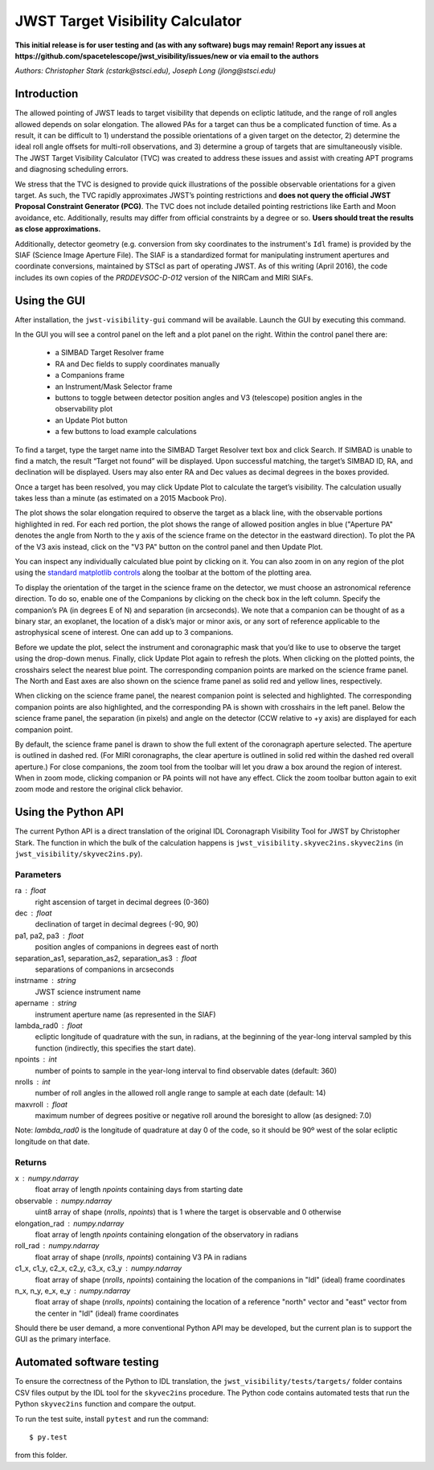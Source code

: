 JWST Target Visibility Calculator
=================================

**This initial release is for user testing and (as with any software) bugs may remain! Report any issues at https://github.com/spacetelescope/jwst_visibility/issues/new or via email to the authors**

*Authors: Christopher Stark (cstark@stsci.edu), Joseph Long (jlong@stsci.edu)*

Introduction
------------

The allowed pointing of JWST leads to target visibility that depends on ecliptic latitude, and the range of roll angles allowed depends on solar elongation. The allowed PAs for a target can thus be a complicated function of time. As a result, it can be difficult to 1) understand the possible orientations of a given target on the detector, 2) determine the ideal roll angle offsets for multi-roll observations, and 3) determine a group of targets that are simultaneously visible. The JWST Target Visibility Calculator (TVC) was created to address these issues and assist with creating APT programs and diagnosing scheduling errors.

We stress that the TVC is designed to provide quick illustrations of the possible observable orientations for a given target. As such, the TVC rapidly approximates JWST’s pointing restrictions and **does not query the official JWST Proposal Constraint Generator (PCG)**. The TVC does not include detailed pointing restrictions like Earth and Moon avoidance, etc. Additionally, results may differ from official constraints by a degree or so. **Users should treat the results as close approximations.**

Additionally, detector geometry (e.g. conversion from sky coordinates to the instrument's ``Idl`` frame) is provided by the SIAF (Science Image Aperture File). The SIAF is a standardized format for manipulating instrument apertures and coordinate conversions, maintained by STScI as part of operating JWST. As of this writing (April 2016), the code includes its own copies of the `PRDDEVSOC-D-012` version of the NIRCam and MIRI SIAFs.

Using the GUI
-------------

After installation, the ``jwst-visibility-gui`` command will be available. Launch the GUI by executing this command.

In the GUI you will see a control panel on the left and a plot panel on the right. Within the control panel there are:

  * a SIMBAD Target Resolver frame
  * RA and Dec fields to supply coordinates manually
  * a Companions frame
  * an Instrument/Mask Selector frame
  * buttons to toggle between detector position angles and V3 (telescope) position angles in the observability plot
  * an Update Plot button
  * a few buttons to load example calculations

To find a target, type the target name into the SIMBAD Target Resolver text box and click Search. If SIMBAD is unable to find a match, the result “Target not found” will be displayed. Upon successful matching, the target’s SIMBAD ID, RA, and declination will be displayed. Users may also enter RA and Dec values as decimal degrees in the boxes provided.

Once a target has been resolved, you may click Update Plot to calculate the target’s visibility. The calculation usually takes less than a minute (as estimated on a 2015 Macbook Pro).

The plot shows the solar elongation required to observe the target as a black line, with the observable portions highlighted in red. For each red portion, the plot shows the range of allowed position angles in blue ("Aperture PA" denotes the angle from North to the y axis of the science frame on the detector in the eastward direction). To plot the PA of the V3 axis instead, click on the "V3 PA" button on the control panel and then Update Plot.

You can inspect any individually calculated blue point by clicking on it. You can also zoom in on any region of the plot using the `standard matplotlib controls <http://matplotlib.org/users/navigation_toolbar.html>`_ along the toolbar at the bottom of the plotting area.

To display the orientation of the target in the science frame on the detector, we must choose an astronomical reference direction. To do so, enable one of the Companions by clicking on the check box in the left column. Specify the companion’s PA (in degrees E of N) and separation (in arcseconds). We note that a companion can be thought of as a binary star, an exoplanet, the location of a disk’s major or minor axis, or any sort of reference applicable to the astrophysical scene of interest. One can add up to 3 companions.

Before we update the plot, select the instrument and coronagraphic mask that you’d like to use to observe the target using the drop-down menus. Finally, click Update Plot again to refresh the plots. When clicking on the plotted points, the crosshairs select the nearest blue point. The corresponding companion points are marked on the science frame panel. The North and East axes are also shown on the science frame panel as solid red and yellow lines, respectively.

When clicking on the science frame panel, the nearest companion point is selected and highlighted. The corresponding companion points are also highlighted, and the corresponding PA is shown with crosshairs in the left panel. Below the science frame panel, the separation (in pixels) and angle on the detector (CCW relative to +y axis) are displayed for each companion point.

By default, the science frame panel is drawn to show the full extent of the coronagraph aperture selected. The aperture is outlined in dashed red. (For MIRI coronagraphs, the clear aperture is outlined in solid red within the dashed red overall aperture.) For close companions, the zoom tool from the toolbar will let you draw a box around the region of interest. When in zoom mode, clicking companion or PA points will not have any effect. Click the zoom toolbar button again to exit zoom mode and restore the original click behavior.

Using the Python API
--------------------

The current Python API is a direct translation of the original IDL Coronagraph Visibility Tool for JWST by Christopher Stark. The function in which the bulk of the calculation happens is ``jwst_visibility.skyvec2ins.skyvec2ins`` (in ``jwst_visibility/skyvec2ins.py``).

Parameters
^^^^^^^^^^

ra : float
    right ascension of target in decimal degrees (0-360)
dec : float
    declination of target in decimal degrees (-90, 90)
pa1, pa2, pa3 : float
    position angles of companions in degrees east of north
separation_as1, separation_as2, separation_as3 : float
    separations of companions in arcseconds
instrname : string
    JWST science instrument name
apername : string
    instrument aperture name (as represented in the SIAF)
lambda_rad0 : float
    ecliptic longitude of quadrature with the sun, in radians,
    at the beginning of the year-long interval sampled by
    this function (indirectly, this specifies the start date).
npoints : int
    number of points to sample in the year-long interval
    to find observable dates (default: 360)
nrolls : int
    number of roll angles in the allowed roll angle range to
    sample at each date (default: 14)
maxvroll : float
    maximum number of degrees positive or negative roll around
    the boresight to allow (as designed: 7.0)

Note: `lambda_rad0` is the longitude of quadrature at
day 0 of the code, so it should be 90º west of the
solar ecliptic longitude on that date.

Returns
^^^^^^^

x : numpy.ndarray
    float array of length `npoints` containing days from starting
    date
observable : numpy.ndarray
    uint8 array of shape (`nrolls`, `npoints`) that is 1 where
    the target is observable and 0 otherwise
elongation_rad : numpy.ndarray
    float array of length `npoints` containing elongation of the
    observatory in radians
roll_rad : numpy.ndarray
    float array of shape (`nrolls`, `npoints`) containing V3 PA
    in radians
c1_x, c1_y, c2_x, c2_y, c3_x, c3_y : numpy.ndarray
    float array of shape (`nrolls`, `npoints`) containing the
    location of the companions in "Idl" (ideal) frame coordinates
n_x, n_y, e_x, e_y : numpy.ndarray
    float array of shape (`nrolls`, `npoints`) containing the location
    of a reference "north" vector and "east" vector from the
    center in "Idl" (ideal) frame coordinates

Should there be user demand, a more conventional Python API may be developed, but the current plan is to support the GUI as the primary interface.

Automated software testing
--------------------------

To ensure the correctness of the Python to IDL translation, the ``jwst_visibility/tests/targets/`` folder contains CSV files output by the IDL tool for the ``skyvec2ins`` procedure. The Python code contains automated tests that run the Python ``skyvec2ins`` function and compare the output.

To run the test suite, install ``pytest`` and run the command::

    $ py.test

from this folder.
